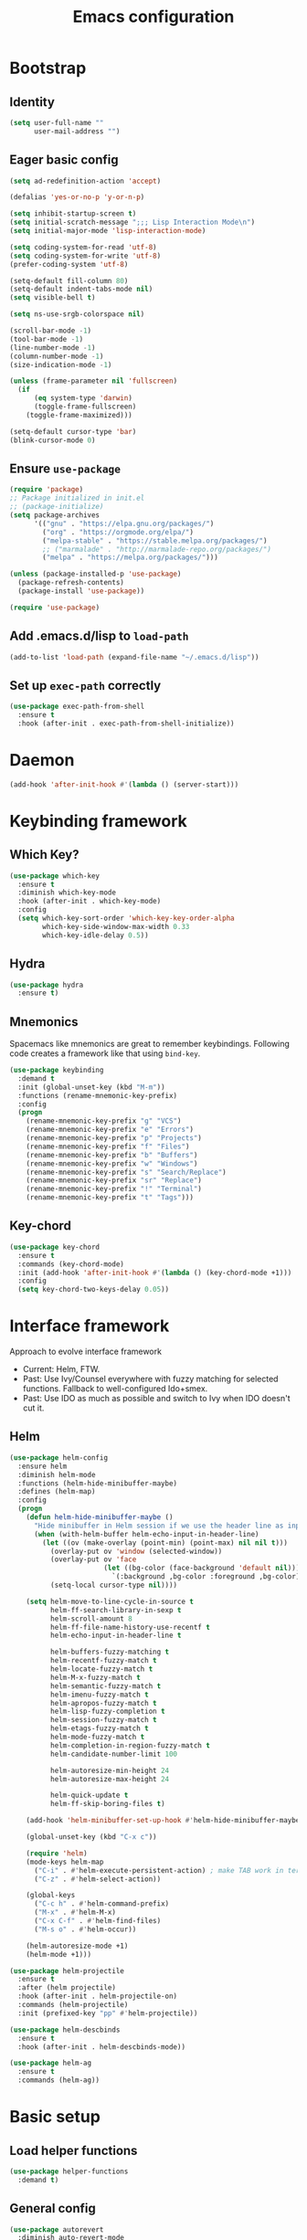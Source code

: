 #+TITLE: Emacs configuration

* Bootstrap
** Identity

#+BEGIN_SRC emacs-lisp :tangle yes
(setq user-full-name ""
      user-mail-address "")
#+END_SRC
** Eager basic config
#+BEGIN_SRC emacs-lisp :tangle yes
  (setq ad-redefinition-action 'accept)

  (defalias 'yes-or-no-p 'y-or-n-p)

  (setq inhibit-startup-screen t)
  (setq initial-scratch-message ";;; Lisp Interaction Mode\n")
  (setq initial-major-mode 'lisp-interaction-mode)

  (setq coding-system-for-read 'utf-8)
  (setq coding-system-for-write 'utf-8)
  (prefer-coding-system 'utf-8)

  (setq-default fill-column 80)
  (setq-default indent-tabs-mode nil)
  (setq visible-bell t)

  (setq ns-use-srgb-colorspace nil)

  (scroll-bar-mode -1)
  (tool-bar-mode -1)
  (line-number-mode -1)
  (column-number-mode -1)
  (size-indication-mode -1)

  (unless (frame-parameter nil 'fullscreen)
    (if
        (eq system-type 'darwin)
        (toggle-frame-fullscreen)
      (toggle-frame-maximized)))

  (setq-default cursor-type 'bar)
  (blink-cursor-mode 0)
#+END_SRC
** Ensure ~use-package~
#+BEGIN_SRC emacs-lisp :tangle yes
  (require 'package)
  ;; Package initialized in init.el
  ;; (package-initialize)
  (setq package-archives
        '(("gnu" . "https://elpa.gnu.org/packages/")
          ("org" . "https://orgmode.org/elpa/")
          ("melpa-stable" . "https://stable.melpa.org/packages/")
          ;; ("marmalade" . "http://marmalade-repo.org/packages/")
          ("melpa" . "https://melpa.org/packages/")))

  (unless (package-installed-p 'use-package)
    (package-refresh-contents)
    (package-install 'use-package))

  (require 'use-package)
#+END_SRC

** Add .emacs.d/lisp to ~load-path~
#+BEGIN_SRC emacs-lisp :tangle yes
(add-to-list 'load-path (expand-file-name "~/.emacs.d/lisp"))
#+END_SRC

** Set up ~exec-path~ correctly
#+BEGIN_SRC emacs-lisp :tangle yes
  (use-package exec-path-from-shell
    :ensure t
    :hook (after-init . exec-path-from-shell-initialize))
#+END_SRC

* Daemon
#+BEGIN_SRC emacs-lisp :tangle yes
  (add-hook 'after-init-hook #'(lambda () (server-start)))
#+END_SRC
* Keybinding framework
** Which Key?
#+BEGIN_SRC emacs-lisp :tangle yes
  (use-package which-key
    :ensure t
    :diminish which-key-mode
    :hook (after-init . which-key-mode)
    :config
    (setq which-key-sort-order 'which-key-key-order-alpha
          which-key-side-window-max-width 0.33
          which-key-idle-delay 0.5))
#+END_SRC
** Hydra
#+BEGIN_SRC emacs-lisp :tangle yes
  (use-package hydra
    :ensure t)
#+END_SRC
** Mnemonics
Spacemacs like mnemonics are great to remember keybindings. Following code
creates a framework like that using ~bind-key~.

#+BEGIN_SRC emacs-lisp :tangle yes
  (use-package keybinding
    :demand t
    :init (global-unset-key (kbd "M-m"))
    :functions (rename-mnemonic-key-prefix)
    :config
    (progn
      (rename-mnemonic-key-prefix "g" "VCS")
      (rename-mnemonic-key-prefix "e" "Errors")
      (rename-mnemonic-key-prefix "p" "Projects")
      (rename-mnemonic-key-prefix "f" "Files")
      (rename-mnemonic-key-prefix "b" "Buffers")
      (rename-mnemonic-key-prefix "w" "Windows")
      (rename-mnemonic-key-prefix "s" "Search/Replace")
      (rename-mnemonic-key-prefix "sr" "Replace")
      (rename-mnemonic-key-prefix "!" "Terminal")
      (rename-mnemonic-key-prefix "t" "Tags")))
#+END_SRC
** Key-chord
#+BEGIN_SRC emacs-lisp :tangle yes
  (use-package key-chord
    :ensure t
    :commands (key-chord-mode)
    :init (add-hook 'after-init-hook #'(lambda () (key-chord-mode +1)))
    :config
    (setq key-chord-two-keys-delay 0.05))
#+END_SRC
* Interface framework
Approach to evolve interface framework
 + Current: Helm, FTW.
 + Past: Use Ivy/Counsel everywhere with fuzzy matching for selected functions. Fallback to
   well-configured Ido+smex.
 + Past: Use IDO as much as possible and switch to Ivy when IDO doesn't cut it.

** COMMENT IDO
#+BEGIN_SRC emacs-lisp :tangle yes
  (use-package smex
    :disabled
    :ensure t
    :defer t)
  (use-package ido
    :disabled
    :ensure t
    :config
    (progn
      (setq ido-enable-flex-matching t)
      (setq ido-use-virtual-buffers t)
      (setq ido-enable-regexp t)

      (add-hook
       'ido-setup-hook
       #'(lambda () (mode-keys ido-completion-map
                      ("<tab>" . 'ido-exit-minibuffer)
                      ("<return>" . 'ido-exit-minibuffer))))

      (ido-mode +1)
      (ido-vertical-mode +1)))
  (use-package ido-completing-read+
    :disabled
    :ensure t
    :after ido
    :config
    (ido-ubiquitous-mode +1))
  (use-package ido-vertical-mode
    :disabled
    :ensure t
    :after ido
    :config
    (ido-vertical-mode +1))
  (use-package flx
    :defer t
    :ensure t)
  (use-package flx-ido
    :disabled
    :ensure t
    :after (ido flx)
    :config (flx-ido-mode +1))
#+END_SRC

** COMMENT Ivy
#+BEGIN_SRC emacs-lisp :tangle yes
  (use-package counsel
    :disabled
    :ensure t)
  (use-package ivy
    :disabled
    :ensure t
    :diminish ivy-mode
    :config
    (progn
      (setq ivy-use-virtual-buffers t)
      (setq enable-recursive-minibuffers t)
      (setq ivy-count-format "[%d / %d] ")
      (ivy-mode +1)
      (setq ivy-re-builders-alist
            '((counsel-M-x . ivy--regex-fuzzy)
              (counsel-find-file . ivy--regex-fuzzy)
              (t . ivy--regex-plus)))
      (global-keys
        ("M-x" . 'counsel-M-x)
        ("C-c M-x" . 'execute-extended-command)
        ("C-x C-f" . 'counsel-find-file))))
#+END_SRC

** Helm
#+BEGIN_SRC emacs-lisp :tangle yes
  (use-package helm-config
    :ensure helm
    :diminish helm-mode
    :functions (helm-hide-minibuffer-maybe)
    :defines (helm-map)
    :config
    (progn
      (defun helm-hide-minibuffer-maybe ()
        "Hide minibuffer in Helm session if we use the header line as input field."
        (when (with-helm-buffer helm-echo-input-in-header-line)
          (let ((ov (make-overlay (point-min) (point-max) nil nil t)))
            (overlay-put ov 'window (selected-window))
            (overlay-put ov 'face
                         (let ((bg-color (face-background 'default nil)))
                           `(:background ,bg-color :foreground ,bg-color)))
            (setq-local cursor-type nil))))

      (setq helm-move-to-line-cycle-in-source t
            helm-ff-search-library-in-sexp t
            helm-scroll-amount 8
            helm-ff-file-name-history-use-recentf t
            helm-echo-input-in-header-line t

            helm-buffers-fuzzy-matching t
            helm-recentf-fuzzy-match t
            helm-locate-fuzzy-match t
            helm-M-x-fuzzy-match t
            helm-semantic-fuzzy-match t
            helm-imenu-fuzzy-match t
            helm-apropos-fuzzy-match t
            helm-lisp-fuzzy-completion t
            helm-session-fuzzy-match t
            helm-etags-fuzzy-match t
            helm-mode-fuzzy-match t
            helm-completion-in-region-fuzzy-match t
            helm-candidate-number-limit 100

            helm-autoresize-min-height 24
            helm-autoresize-max-height 24

            helm-quick-update t
            helm-ff-skip-boring-files t)

      (add-hook 'helm-minibuffer-set-up-hook #'helm-hide-minibuffer-maybe)

      (global-unset-key (kbd "C-x c"))

      (require 'helm)
      (mode-keys helm-map
        ("C-i" . #'helm-execute-persistent-action) ; make TAB work in terminal
        ("C-z" . #'helm-select-action))

      (global-keys
        ("C-c h" . #'helm-command-prefix)
        ("M-x" . #'helm-M-x)
        ("C-x C-f" . #'helm-find-files)
        ("M-s o" . #'helm-occur))

      (helm-autoresize-mode +1)
      (helm-mode +1)))

  (use-package helm-projectile
    :ensure t
    :after (helm projectile)
    :hook (after-init . helm-projectile-on)
    :commands (helm-projectile)
    :init (prefixed-key "pp" #'helm-projectile))

  (use-package helm-descbinds
    :ensure t
    :hook (after-init . helm-descbinds-mode))

  (use-package helm-ag
    :ensure t
    :commands (helm-ag))
#+END_SRC
* Basic setup
** Load helper functions
#+BEGIN_SRC emacs-lisp :tangle yes
  (use-package helper-functions
    :demand t)
#+END_SRC
** General config
#+BEGIN_SRC emacs-lisp :tangle yes
  (use-package autorevert
    :diminish auto-revert-mode
    :hook (after-init . global-auto-revert-mode))

  (use-package abbrev
    :diminish abbrev-mode)
#+END_SRC
** Backups
#+BEGIN_SRC emacs-lisp :tangle yes
  (setq delete-old-versions -1)
  (setq version-control t)
  (setq vc-make-backup-files t)
  (setq backup-directory-alist `(("." . "~/.emacs.d/backups")))
  (setq vc-follow-symlinks t)
  (setq auto-save-file-name-transforms '((".*" "~/.emacs.d/auto-save-list/" t)))
#+END_SRC
** Whitespace cleanup
#+BEGIN_SRC emacs-lisp :tangle yes
  (setq require-final-newline t)
  (add-hook 'before-save-hook 'delete-trailing-whitespace)
#+END_SRC

** Don't use ~custom~
#+BEGIN_SRC emacs-lisp :tangle yes
(setq-default custom-file "/dev/null")
#+END_SRC
* Keybinding config
** General Hydras
*** Window management and zoom
 #+BEGIN_SRC emacs-lisp :tangle yes
   (use-package hydra
     :ensure t
     :config
     (defhydra windows-hydra ()
       "
   ^Windows^				^Window^		^Zoom^
   --------------------------------------------------------------------------
   _<left>_ _h_: windmove-left		_w_: enlarge	_-_: zoom out
   _<down>_ _j_: windmove-down		_s_: shrink	_+_ _=_: zoom in
   _<up>_ _k_: windmove-up		_a_: widen	_0_: reset
   _<right>_ _l_: windmove-right	_d_: tighten	_q_: quit"
       ("<left>" windmove-left)
       ("<right>" windmove-right)
       ("<up>" windmove-up)
       ("<down>" windmove-down)
       ("h" windmove-left)
       ("j" windmove-down)
       ("k" windmove-up)
       ("l" windmove-right)
       ("+" text-scale-increase)
       ("=" text-scale-increase)
       ("-" text-scale-decrease)
       ("w" enlarge-window)
       ("a" enlarge-window-horizontally)
       ("s" shrink-window)
       ("d" shrink-window-horizontally)
       ("0" (text-scale-increase 0))
       ("q" nil)))
 #+END_SRC
** General Keybindings
#+BEGIN_SRC emacs-lisp :tangle yes
  (use-package keybinding
    :config
    (progn
      (prefixed-keys
        ("bb" . #'helm-mini)
        ("bd" . 'kill-this-buffer)
        ("C-i" . #'crux-switch-to-previous-buffer)
        ("bn" . 'next-buffer)
        ("bp" . 'previous-buffer)
        ("ff" . #'helm-find-files)
        ("wd" . 'delete-window)
        ("wD" . 'delete-other-window)
        ("wh" . 'split-window-horizontally)
        ("wv" . 'split-window-vertically)
        ("ww" . #'windows-hydra/body))

      (prefixed-keys
        ("ry" . #'helm-show-kill-ring))

      (global-keys
        ("C-S-j" . #'join-next-line)
        ("C-S-k" . #'join-line)
        ("C-S-y" . #'crux-duplicate-current-line-or-region))
      (global-key "C-x C-b" 'ibuffer)
      (global-key "M-/" 'hippie-expand)

      (global-keys
        ("C-s" . 'isearch-forward-regexp)
        ("C-r" . 'isearch-backward-regexp)
        ("C-M-s" . 'isearch-forward)
        ("C-M-r" . 'isearch-backward))

      (global-key "C-a" #'crux-move-beginning-of-line)
      (global-keys
        ("C-o" . #'crux-smart-open-line)
        ("C-S-o" . #'crux-smart-open-line-above)
        ("C-S-d" . #'crux-kill-whole-line))

      (global-key "C-c =" #'crux-indent-defun)

      (prefixed-key "!!" #'crux-visit-term-buffer)))
#+END_SRC

* General packages
** Libraries
#+BEGIN_SRC emacs-lisp :tangle yes
  (use-package f :ensure t :defer t)
  (use-package s :ensure t :defer t)
  (use-package dash :ensure t :defer t)
  (use-package crux :ensure t)
#+END_SRC
** Annoying arrows
#+BEGIN_SRC emacs-lisp :tangle yes
  (use-package annoying-arrows-mode
    :ensure t
    :defer 5
    :diminish annoying-arrows-mode
    :commands global-annoying-arrows-mode
    :config
    (global-annoying-arrows-mode +1))
#+END_SRC

** Beacon
#+BEGIN_SRC emacs-lisp :tangle yes
  (use-package beacon
    :ensure t
    :commands beacon-blink
    :init
    (global-key "C-\\" #'beacon-blink))
#+END_SRC

** Rainbow parens
Multi-colored parantheses are helpful, especially in lisp-like modes.
#+BEGIN_SRC emacs-lisp :tangle yes
  (show-paren-mode +1)

  (use-package rainbow-delimiters
    :ensure t
    :hook (prog-mode . rainbow-delimiters-mode))
#+END_SRC
** Fill Column Indicator
Fill column indicator for showing right ruler.

#+BEGIN_SRC emacs-lisp :tangle yes
  (use-package fill-column-indicator
    :ensure t
    :commands (fci-mode turn-on-fci-mode turn-off-fci-mode)
    :init (enable-minor-mode-globally fci-mode)
    :config
    (progn
      ;;Fill column indicator interferes with company mode to create UI breakages.
      ;;This snippet disables FCI when company mode is on.
      (advice-add
       'company-call-frontends
       :before
       #'(lambda (command)
           (cond
            ((string= "show" command) (turn-off-fci-mode))
            ((string= "hide" command) (turn-on-fci-mode)))))))
#+END_SRC

** Indent guides
 #+BEGIN_SRC emacs-lisp :tangle yes
   (use-package highlight-indent-guides
     :ensure t
     :hook (prog-mode . highlight-indent-guides-mode)
     :init
     (progn
       (setq highlight-indent-guides-auto-odd-face-perc 2)
       (setq highlight-indent-guides-auto-even-face-perc 4)))
 #+END_SRC

** Expand-region
#+BEGIN_SRC emacs-lisp :tangle yes
  (use-package expand-region
    :ensure t
    :commands er/expand-region
    :init
    (global-key "C-=" #'er/expand-region))
#+END_SRC

** Hungry delete
#+BEGIN_SRC emacs-lisp :tangle yes
  (use-package hungry-delete
    :ensure t
    :diminish hungry-delete-mode
    :hook (after-init . global-hungry-delete-mode))
#+END_SRC

** Ediff
#+BEGIN_SRC emacs-lisp :tangle yes
  (use-package ediff
    :config
    (setq ediff-window-setup-function 'ediff-setup-windows-plain))
#+END_SRC
* Auto-completion
#+BEGIN_SRC emacs-lisp :tangle yes
  (use-package company
    :ensure t
    :hook (after-init . global-company-mode)
    :defines (company-dabbrev-downcase)
    :config
    (progn
      (setq company-show-numbers t)
      (setq company-dabbrev-downcase nil)))

  (use-package company-quickhelp
    :ensure t
    :hook (after-init . company-quickhelp-mode))
#+END_SRC

* Documentation
#+BEGIN_SRC emacs-lisp :tangle yes
  (use-package eldoc
    :ensure t
    :diminish eldoc-mode
    :hook (after-init . global-eldoc-mode))
#+END_SRC
* Syntax Checking
#+BEGIN_SRC emacs-lisp :tangle yes
  (use-package flycheck
    :ensure t
    :diminish flycheck-mode
    :hook (after-init . global-flycheck-mode)
    :init
    (setq flycheck-keymap-prefix (kbd (concat +keybinding/mnemonic-prefix+ " e"))))
#+END_SRC

Show errors in tooltip
#+BEGIN_SRC emacs-lisp :tangle yes
  (use-package flycheck-pos-tip
    :ensure t
    :hook (after-init . flycheck-pos-tip-mode))
#+END_SRC
* Spell Checking
#+BEGIN_SRC emacs-lisp :tangle yes
  (use-package flyspell
    :ensure t
    :after (exec-path-from-shell)
    :diminish (flyspell-mode . " ")
    :hook (text-mode . flyspell-mode)
    :hook (prog-mode . flyspell-prog-mode)
    :config
    (progn
      (setq ispell-program-name (locate-file "aspell" exec-path))
      (setq ispell-list-command "--list")))
#+END_SRC
* Navigation
** Smartparens/Indentation/autopair
*** Electric-pair mode
Electric-pair mode closes parenthesis automatically. However, if I'm using
Smartparens/Paredit, no need to use electric pair mode.

Turns out smartparens is too much in text mode. So use electric pair mode in text.
#+BEGIN_SRC emacs-lisp :tangle yes
  (use-package elec-pair
    :commands electric-pair-mode
    :hook (text-mode . electric-pair-local-mode))
#+END_SRC

*** Smartparens
Smartparens is generally awesome. It combines the ideas of electric-pair,
paredit, wrap-region, AST navigation etc.
#+BEGIN_SRC emacs-lisp :tangle yes
  (defmacro def-pair (pair)
    "Creates function sp/wrap-with-<PAIR>."
    `(progn (defun ,(read (concat "sp/wrap-with-"
                                  (prin1-to-string (car pair))
                                  "s")) (&optional arg)
              (interactive "p")
              (sp-wrap-with-pair ,(cdr pair)))))

  (def-pair (paren . "("))
  (def-pair (bracket . "["))
  (def-pair (brace . "{"))
  (def-pair (single-quote . "'"))
  (def-pair (double-quote . "\""))
  (def-pair (back-quote . "`"))

  (use-package smartparens-config
    :ensure smartparens
    :demand t
    :commands (smartparens-strict-mode)
    :diminish (smartparens-mode . " ")
    :hook (prog-mode . smartparens-mode)
    :hook (minibuffer-setup . smartparens-mode)
    :config
    (progn
      (setq sp-ignore-modes-list (delete 'minibuffer-inactive-mode sp-ignore-modes-list))
      (sp-local-pair 'minibuffer-inactive-mode "'" nil :actions nil)

      (mode-keys smartparens-mode-map
        ;; Strict mode toggle
        ("C-c C-s" . #'smartparens-strict-mode)
        ;; Navigation
        ("C-M-a" . 'sp-beginning-of-sexp)
        ("C-M-e" . 'sp-end-of-sexp)
        ("C-M-f" . 'sp-forward-sexp)
        ("C-M-b" . 'sp-backward-sexp)

        ;; Traversal
        ("C-<down>" . 'sp-down-sexp)
        ("C-<up>" . 'sp-up-sexp)
        ("M-<down>" . 'sp-backward-down-sexp)
        ("M-<up>" . 'sp-backward-up-sexp)
        ("C-M-n" . 'sp-next-sexp)
        ("C-M-p" . 'sp-previous-sexp)
        ("C-S-f" . 'sp-forward-symbol)
        ("C-S-b" . 'sp-backward-symbol)

        ;; AST re-arrange.
        ("C-)" . 'sp-forward-slurp-sexp)
        ;; ("C-)" . 'sp-slurp-hybrid-sexp)
        ("C-}" . 'sp-forward-barf-sexp)
        ("C-(" . 'sp-backward-slurp-sexp)
        ("C-{" . 'sp-backward-barf-sexp)

        ;; Killing
        ("C-M-k" . 'sp-kill-sexp)
        ("C-k" . 'sp-kill-hybrid-sexp)
        ("M-k" . 'sp-backward-kill-sexp)
        ("C-M-<up>" . 'sp-raise-sexp)

        ;; Unknown
        ;; ("C-M-t" . sp-transpose-sexp)
        ;; ("C-M-w" . sp-copy-sexp)
        ;; ("C-M-d" . delete-sexp)
        ;; ("M-<backspace>" . backward-kill-word)
        ;; ("C-<backspace>" . sp-backward-kill-word)
        ;; ([remap sp-backward-kill-word] . backward-kill-word)
        ;; ("M-[" . sp-backward-unwrap-sexp)
        ;; ("M-]" . sp-unwrap-sexp)
        ;; ("C-x C-t" . sp-transpose-hybrid-sexp)

        ;; Wrap
        ("C-c C-w (" . #'sp/wrap-with-parens)
        ("C-c C-w [" . #'sp/wrap-with-brackets)
        ("C-c C-w {" . #'sp/wrap-with-braces)
        ("C-c C-w '" . #'sp/wrap-with-single-quotes)
        ("C-c C-w \"" . #'sp/wrap-with-double-quotes)
        ("C-c C-w `" . #'sp/wrap-with-back-quotes)
        )))
#+END_SRC

*** Auto-indentation
#+BEGIN_SRC emacs-lisp :tangle yes
  (use-package electric
    :hook (after-init . electric-indent-mode))
#+END_SRC
*** paredit
Redshank needs paredit
#+BEGIN_SRC emacs-lisp :tangle yes
  (use-package paredit
    :ensure t
    :disabled t)
#+END_SRC
** Avy
Avy is used to jump around the file.
#+BEGIN_SRC emacs-lisp :tangle yes
  (use-package avy
    :ensure t
    :commands avy-goto-word-1
    :init
      (key-chord-define-global "jj" #'avy-goto-word-1))
#+END_SRC
* Compilation
#+BEGIN_SRC emacs-lisp :tangle yes
  (use-package compile
    :commands (compile recompile)
    :init
    (prefixed-keys
      ("cc" . #'compile)
      ("cr" . #'recompile)))
#+END_SRC
* Window management
** Window numbering
#+BEGIN_SRC emacs-lisp :tangle yes
  (use-package window-numbering
    :ensure t
    :hook (after-init . window-numbering-mode))
#+END_SRC
* Persistent history
** Minibuffer, M-x and ring history
#+BEGIN_SRC emacs-lisp :tangle yes
  (use-package savehist
    :hook (after-init . savehist-mode)
    :config
    (progn
      (setq savehist-additional-variables '(kill-ring search-ring regexp-search-ring))
      (setq savehist-file "~/.emacs.d/tmp/history")))
#+END_SRC
** Recent files
#+BEGIN_SRC emacs-lisp :tangle yes
  (use-package recentf
    :hook (after-init . recentf-mode)
    :config
    (progn
      (setq recentf-max-menu-items 25)

      ;; Save recent files every few minutes.
      (run-at-time nil (* 5 60) 'recentf-save-list)

      ;; Silent the saved recent files message
      (silence-function 'recentf-save-list)))
#+END_SRC
* VCS
** Magit
#+BEGIN_SRC emacs-lisp :tangle yes
  (use-package magit
    :ensure t
    :commands magit-status
    :init
    (progn
      (prefixed-key "gs" #'magit-status)))
#+END_SRC

** VC-mode
Use ~C-x v~ prefixed commands for now.
** Highlight diff
#+BEGIN_SRC emacs-lisp :tangle yes
  (use-package diff-hl
    :ensure t
    :commands (diff-hl-mode diff-hl-flydiff-mode)
    :init
    (progn
      (enable-minor-mode-globally diff-hl-mode)
      (enable-minor-mode-globally diff-hl-flydiff-mode))
    :config
    (add-hook 'magit-post-refresh-hook 'diff-hl-magit-post-refresh))
#+END_SRC
** SMerge keybindings
#+BEGIN_SRC emacs-lisp :tangle yes
  (>= emacs-major-version 26
      nil
      (defalias 'smerge-keep-upper 'smerge-keep-mine)
      (defalias 'smerge-keep-lower 'smerge-keep-other)
      (defalias 'smerge-diff-base-upper 'smerge-diff-base-mine)
      (defalias 'smerge-diff-upper-lower 'smerge-diff-mine-other)
      (defalias 'smerge-diff-base-lower 'smerge-diff-base-other))

  (use-package smerge-mode
    :after (hydra keybinding)
    :commands smerge-mode
    :config
    (progn
      (defhydra hydra-smerge
        (:color green)
        "
  ^Move^	^Keep^	^Aux^	^Diff^
  ------------------------------------------------------
  _n_ext	_b_ase	_R_efine	_<_: base-upper	_q_uit
  _p_rev	_u_pper	_E_diff	_=_: upper-lower	_RET_: current
  ^ ^	_l_ower	_C_ombine	_>_: base-lower
  ^ ^	_a_ll	_r_esolve"
        ("RET" smerge-keep-current)
        ("C" smerge-combine-with-next)
        ("E" smerge-ediff)
        ("R" smerge-refine)
        ("a" smerge-keep-all)
        ("b" smerge-keep-base)
        ("u" smerge-keep-upper)
        ("n" smerge-next)
        ("l" smerge-keep-lower)
        ("p" smerge-prev)
        ("r" smerge-resolve)
        ("<" smerge-diff-base-upper)
        ("=" smerge-diff-upper-lower)
        (">" smerge-diff-base-lower)
        ("q" nil :color red))

      (prefixed-mode-key smerge-mode-map "m" #'hydra-smerge/body)))
#+END_SRC
* Projectile
#+BEGIN_SRC emacs-lisp :tangle yes
  (use-package projectile
    :ensure t
    :diminish projectile-mode
    :hook (after-init . projectile-mode)
    :init
    (progn
      (setq projectile-enable-caching t)
      (setq projectile-keymap-prefix (kbd (concat +keybinding/mnemonic-prefix+ " p"))))
    :config
    (progn
      (setq projectile-completion-system 'helm)
      (setq projectile-mode-line '(:eval (format " P[%s]" (projectile-project-name))))))
#+END_SRC
* Snippets
#+BEGIN_SRC emacs-lisp :tangle yes
  (use-package yasnippet
    :ensure t
    :diminish yas-minor-mode
    :commands (yas-expand)
    :hook (after-init . yas-global-mode)
    :init (prefixed-key "is" #'yas-expand))
#+END_SRC
* TODO Major mode setup [11/13]
** LSP
#+BEGIN_SRC emacs-lisp :tangle yes
  (use-package lsp-mode
    :load-path "lsp/lsp-mode"
    :config
    (require 'lsp-flycheck))

  (use-package company-lsp
    :load-path "lsp/company-lsp"
    :after (lsp-mode company)
    :commands company-lsp
    :init
    (progn
      (push 'company-lsp company-backends)
      (add-hook
       'lsp-mode-hook
       #'(lambda ()
           (setq-local company-backends (remove 'company-capf company-backends))))))
#+END_SRC

** DONE C/C++
*** Irony Mode
Irony mode is clang based autocompletion and syntax checker. It is like YouCompleteMe, but only for C-family and better.
I've had many problems with the YCM setup at work.

#+BEGIN_SRC emacs-lisp :tangle yes
  (use-package irony
    :disabled
    :ensure t
    :commands irony-mode
    :init
    (progn
      (add-hook 'c++-mode-hook 'irony-mode)
      (add-hook 'c-mode-hook 'irony-mode)
      (add-hook 'objc-mode-hook 'irony-mode))
    :config
    (add-hook 'irony-mode-hook 'irony-cdb-autosetup-compile-options))
#+END_SRC

*** Completion
#+BEGIN_SRC emacs-lisp :tangle yes
  (use-package company-irony
    :disabled
    :ensure t
    :commands company-irony
    :after (company irony)
    :init
    (add-to-list 'company-backends 'company-irony)
    (add-hook
     'c++-mode-hook
     #'(lambda ()
         (setq-local company-backends (delete 'company-clang company-backends)))))

  (use-package company-irony-c-headers
    :disabled
    :ensure t
    :commands company-irony-c-headers
    :after (company irony)
    :init
    (add-to-list 'company-backends 'company-irony-c-headers))

  ;; Company-clang doesn't work well with the work setup.

#+END_SRC

*** Syntax checker
#+BEGIN_SRC emacs-lisp :tangle yes
  (use-package flycheck-irony
    :disabled
    :ensure t
    :commands flycheck-irony-setup
    :after (flycheck irony)
    :init
    (add-hook 'c-mode-common-hook #'flycheck-irony-setup))
#+END_SRC

*** Eldoc
#+BEGIN_SRC emacs-lisp :tangle yes
  (use-package irony-eldoc
    :disabled
    :ensure t
    :commands irony-eldoc
    :after irony
    :init
    (add-hook 'irony-mode-hook #'irony-eldoc))
#+END_SRC

*** Coding style
#+BEGIN_SRC emacs-lisp :tangle yes
  (use-package google-c-style
    :ensure t
    :commands google-set-c-style
    :init
    (add-hook 'c-mode-common-hook 'google-set-c-style))
#+END_SRC

*** Navigation using RTags
RTags is a great navigation framework for C++. Unfortunately, it doesn't handle gargantuan codebases from cloud filesystems like work.
Still, good to have in config.
#+BEGIN_SRC emacs-lisp :tangle yes
  (use-package rtags
    :disabled
    :config
    (progn
      ;; Can't do it since this is not compatible with work. Also, irony-mode is pretty good.
      (setq rtags-completions-enabled nil)

      (setq rtags-autostart-diagnostics t)
      (rtags-enable-standard-keybindings)))

  ;; Maybe someday.

  (use-package company-rtags
    :disabled
    :after (company rtags)
    :config
    (add-to-list 'company-backends 'company-rtags))
#+END_SRC

*** TODO Explore cmake-ide

*** TODO Set up debugger
** Lisp
*** Lisp common settings
**** Define ~lisp-family-mode-hook~
#+BEGIN_SRC emacs-lisp :tangle yes
  (defvar lisp-family-mode-hook nil
    "Hook for lisp family major modes.")

  (add-hook 'emacs-lisp-mode-hook #'(lambda () (run-hooks 'lisp-family-mode-hook)))
  (add-hook 'lisp-mode-hook #'(lambda () (run-hooks 'lisp-family-mode-hook)))
#+END_SRC
**** Strict Smartparens
#+BEGIN_SRC emacs-lisp :tangle yes
  (add-hook 'lisp-family-mode-hook #'smartparens-strict-mode)
#+END_SRC
**** Redshank
#+BEGIN_SRC emacs-lisp :tangle yes
  (use-package redshank
    :ensure t
    :after paredit
    :diminish redshank-mode
    :hook (lisp-family-mode . redshank-mode))
#+END_SRC
**** Macrostep
Macrostep is for incremental macro expansion.
#+BEGIN_SRC emacs-lisp :tangle yes
  (use-package macrostep
    :ensure t
    :commands macrostep-mode
    :init
    (mode-key emacs-lisp-mode-map "C-c m" #'macrostep-mode)
    (mode-key lisp-mode-map "C-c m" #'macrostep-mode))
#+END_SRC
*** DONE Emacs Lisp
**** Basic setup
#+BEGIN_SRC emacs-lisp :tangle yes
  ;; Helper functions.
  (defun elisp-visit-ielm ()
    "Switch to default `ielm' buffer.
  Start `ielm' if it's not already running."
    (interactive)
    (crux-start-or-switch-to 'ielm "*ielm*"))

  (defun elisp-recompile-elc-on-save ()
    "Recompile your elc when saving an elisp file."
    (add-hook
     'after-save-hook
     (lambda ()
       (when (and (file-exists-p (byte-compile-dest-file buffer-file-name)))
         (emacs-lisp-byte-compile)))
     nil
     t))

  (defun emacs-lisp-mode-setup ()
    "Setup for emacs-lisp mode."
    (elisp-recompile-elc-on-save)
    (setq mode-name "ELisp"))

  (add-hook 'emacs-lisp-mode-hook #'emacs-lisp-mode-setup)

  (use-package elisp-slime-nav
    :ensure t
    :commands turn-on-elisp-slime-nav-mode
    :diminish elisp-slime-nav-mode
    :config
    (dolist (hook '(emacs-lisp-mode-hook ielm-mode-hook))
      (add-hook hook 'turn-on-elisp-slime-nav-mode)))

  (mode-keys emacs-lisp-mode-map
    ("C-c C-z" . #'elisp-visit-ielm)
    ("C-c C-c" . #'eval-defun)
    ("C-c C-b" . #'eval-buffer)
    ("C-c C-r" . #'eval-region))
#+END_SRC
**** Litable
Use litable to evaluate code in the margin. Helpful for quick iteration
#+BEGIN_SRC emacs-lisp :tangle yes
  (use-package litable
    :ensure t
    :commands (litable-mode litable-accept-as-pure)
    :init
    (progn
      (mode-key emacs-lisp-mode-map "C-c l" #'litable-mode)
      (mode-key lisp-interaction-mode-map "C-c l" #'litable-mode))
    :config
    (progn
      (setq litable-list-file "~/.emacs.d/tmp/litable-lists.el")
      (mode-key litable-mode-map "C-c p" #'litable-accept-as-pure)))
#+END_SRC
**** Pretty print eval-expression
~eval-expr~ is a replacement for ~eval-expression~ with prettified output.
#+BEGIN_SRC emacs-lisp :tangle yes
    (use-package eval-expr
      :ensure t
      ;; Use `pp-eval-expression'. Retain the config for minibuffer setup example.
      :disabled
      :config
      (progn
        (global-key "M-:" #'eval-expr)
        (setq eval-expr-print-function 'pp
              eval-expr-print-level 20
              eval-expr-print-length 100)

        (defun eval-expr-minibuffer-setup ()
          (set-syntax-table emacs-lisp-mode-syntax-table)
          (set (make-local-variable 'eldoc-documentation-function) #'elisp-eldoc-documentation-function)
          (eldoc-mode +1))))
#+END_SRC

Use ~pp-eval-expression~ instead of ~eval-expr~.
#+BEGIN_SRC emacs-lisp :tangle yes
  (global-key "M-:" 'pp-eval-expression)
#+END_SRC
**** Lisp interaction mode hook
#+BEGIN_SRC emacs-lisp :tangle yes
  (add-hook
   'lisp-interaction-mode-hook
   #'(lambda () (run-hooks 'emacs-lisp-mode-hook)))
#+END_SRC
*** DONE common-lisp
#+BEGIN_SRC emacs-lisp :tangle yes
  (use-package slime
    :ensure t
    :hook (common-lisp-mode . slime-mode)
    :functions (slime-toggle-fancy-trace slime-inspect-definition)
    :config
    (progn
      (require 'slime-fancy-trace)
      (require 'slime-fancy-inspector)
      (setq inferior-lisp-program "sbcl")
      (setq slime-contribs '(slime-fancy
                             slime-indentation
                             slime-sbcl-exts
                             slime-scratch
                             slime-company))

      ;; enable fuzzy matching in code buffer and SLIME REPL
      (setq slime-complete-symbol*-fancy t)

      (add-hook 'slime-repl-mode-hook #'turn-off-smartparens-mode)

      (slime-setup '(slime-repl))

      (mode-keys lisp-mode-map
        ("C-c '" . #'slime)

        ("C-c cc" . #'slime-compile-file)
        ("C-c cC" . #'slime-compile-and-load-file)
        ("C-c cl" . #'slime-load-file)
        ("C-c cf" . #'slime-compile-defun)
        ("C-c cr" . #'slime-compile-region)
        ("C-c cn" . #'slime-remove-notes)

        ("C-c eb" . #'slime-eval-buffer)
        ("C-c ef" . #'slime-eval-defun)
        ("C-c eF" . #'slime-undefine-function)
        ("C-c ee" . #'slime-eval-last-expression)
        ("C-c er" . #'slime-eval-region)

        ("C-c gb" . #'slime-pop-find-definition-stack)
        ("C-c gn" . #'slime-next-note)
        ("C-c gN" . #'slime-previous-note)

        ("C-c ha" . #'slime-apropos)
        ("C-c hA" . #'slime-apropos-all)
        ("C-c hd" . #'slime-disassemble-symbol)
        ("C-c hh" . #'slime-describe-symbol)
        ("C-c hH" . #'slime-hyperspec-lookup)
        ("C-c hi" . #'slime-inspect-definition)
        ("C-c hp" . #'slime-apropos-package)
        ("C-c ht" . #'slime-toggle-trace-fdefinition)
        ("C-c hT" . #'slime-untrace-all)
        ("C-c h<" . #'slime-who-calls)
        ("C-c h>" . #'slime-calls-who)
        ("C-c hr" . #'slime-who-references)
        ("C-c hm" . #'slime-who-macroexpands)
        ("C-c hs" . #'slime-who-specializes)

        ("C-c Ma" . #'slime-macroexpand-all)
        ("C-c Mo" . #'slime-macroexpand-1)

        ("C-c se" . #'slime-eval-last-expression-in-repl)
        ("C-c si" . #'slime)
        ("C-c sq" . #'slime-quit-lisp)

        ("C-c tf" . #'slime-toggle-fancy-trace))))

  (use-package slime-company
    :ensure t
    :after (company)
    :commands (company-slime)
    :init
    (add-to-list 'company-backends 'company-slime)
    :config
    (setq slime-company-completion 'fuzzy))
#+END_SRC
*** TODO Clojure
** DONE Go
*** Mode Setup
#+BEGIN_SRC emacs-lisp :tangle yes
  (use-package go-mode
    :ensure t
    :mode "\\.go\\'"
    :config
    (progn
      (defun go-mode-setup ()
        (add-hook 'before-save-hook #'gofmt-before-save)
        (setq-local tab-width 4)
        (setq gofmt-command "goimports")
        (go-guru-hl-identifier-mode +1))
      (add-hook 'go-mode-hook #'go-mode-setup)))
#+END_SRC
*** Completion
#+BEGIN_SRC emacs-lisp :tangle yes
  (use-package company-go
    :ensure t
    :after (company go-mode)
    :commands company-go
    :init
    (add-to-list 'company-backends 'company-go)
    :config
    (setq company-go-show-annotation t))
#+END_SRC
*** Syntax Checker
#+BEGIN_SRC emacs-lisp :tangle yes
  (use-package flycheck-gometalinter
    :ensure t
    :after (flycheck go-mode)
    :hook (go-mode . flycheck-gometalinter-setup))
#+END_SRC
*** Documentation
#+BEGIN_SRC emacs-lisp :tangle yes
  (use-package go-eldoc
    :ensure t
    :hook (go-mode . go-eldoc-setup))
#+END_SRC
*** ~go-rename~
#+BEGIN_SRC emacs-lisp :tangle yes
  (use-package go-rename
    :if (executable-find "gorename")
    :commands go-rename
    :config
    (mode-key go-mode-map "C-c r" #'go-rename))
#+END_SRC
*** TODO Compilation and Debugger
** DONE Haskell
*** Major mode
#+BEGIN_SRC emacs-lisp :tangle yes
  (use-package haskell-mode
    :ensure t
    :mode "\\.hs\\'"
    :functions (haskell-debug haskell-add-import)
    :config
    (progn
      (require 'haskell)
      (add-hook 'haskell-mode-hook #'turn-on-haskell-indent)
      (mode-keys haskell-mode-map
        ("C-c d" . #'haskell-debug)
        ("C-c i" . #'haskell-interactive-switch)
        ("C-c t" . #'haskell-process-do-type)
        ("C-c h" . #'haskell-process-do-info)
        ("C-c fi" . #'haskell-add-import)
        ("C-c ff" . #'haskell-mode-stylish-buffer))))
#+END_SRC
*** Helper packages
#+BEGIN_SRC emacs-lisp :tangle yes
  (use-package hindent
    :ensure t
    :if (executable-find "hindent")
    :hook (haskell-mode . hindent-mode)
    :config
    ;; reformat the buffer using hindent on save
    (setq hindent-reformat-buffer-on-save t))
#+END_SRC
*** Intero
Intero works well with stack projects. But without stack, we still need other options.
#+BEGIN_SRC emacs-lisp :tangle yes
  (use-package intero
    :ensure t
    :hook (haskell-mode . intero-mode))
#+END_SRC
*** Add libraries for XMonad.
#+BEGIN_SRC emacs-lisp :tangle yes
(add-to-list 'flycheck-ghc-search-path (expand-file-name "~/.xmonad/lib"))
#+END_SRC
** TODO HTML emmet
** DONE JS
#+BEGIN_SRC emacs-lisp :tangle yes
  ;; Copied from emacs web config.
  (use-package js2-mode
    :ensure t
    :mode
    ("\\.js$" . js2-mode)
    ("\\.json$" . js2-jsx-mode)
    :config
    (progn
      (custom-set-variables '(js2-strict-inconsistent-return-warning nil))
      (custom-set-variables '(js2-strict-missing-semi-warning nil))

      (setq js-indent-level 2)
      (setq js2-indent-level 2)
      (setq js2-basic-offset 2)))

  ;; tern :- IDE like features for javascript and completion
  ;; http://ternjs.net/doc/manual.html#emacs
  (use-package tern
    :ensure t
    :hook (js2-mode . tern-mode))

  ;; company backend for tern
  ;; http://ternjs.net/doc/manual.html#emacs
  (use-package company-tern
    :ensure t
    :after (tern js2-mode company)
    :commands company-tern
    :init
    (add-to-list 'company-backends 'company-tern))

  ;; Run a JavaScript interpreter in an inferior process window
  ;; https://github.com/redguardtoo/js-comint
  (use-package js-comint
    :ensure t
    :config
    (setq inferior-js-program-command "node"))

  ;; js2-refactor :- refactoring options for emacs
  ;; https://github.com/magnars/js2-refactor.el
  (use-package js2-refactor
    :ensure t
    :hook (js2-mode . js2-refactor-mode)
    :config
    (js2r-add-keybindings-with-prefix "C-c j r"))
#+END_SRC
** DONE Java
#+BEGIN_SRC emacs-lisp :tangle yes
  (use-package meghanada
    :ensure t
    :commands meghanada-mode
    :init
    (progn
      (add-hook 'java-mode-hook #'(lambda () (meghanada-mode +1)))))
#+END_SRC

#+BEGIN_SRC emacs-lisp :tangle yes
  (add-hook 'java-mode-hook #'(lambda () (setq fill-column 100)))
#+END_SRC
** TODO latex
** DONE Markdown
#+BEGIN_SRC emacs-lisp :tangle yes
  (use-package markdown-mode
    :ensure t
    :commands (markdown-mode gfm-mode)
    :mode (("README\\.md\\'" . gfm-mode)
           ("\\.md\\'" . markdown-mode)
           ("\\.markdown\\'" . markdown-mode)))
#+END_SRC
** DONE Protocol buffers
#+BEGIN_SRC emacs-lisp :tangle yes
  (use-package protobuf-mode
    :ensure t
    :mode "\\.proto\\'"
    :init
    (add-hook
     'protobuf-mode-hook
     #'(lambda ()
         (setq
          imenu-generic-expression
          '((nil "^[[:space:]]*\\(message\\|service\\|enum\\)[[:space:]]+\\([[:alnum:]]+\\)" 2))))))
#+END_SRC
** DONE Python
*** Python mode setup
#+BEGIN_SRC emacs-lisp :tangle yes
  (use-package python
    :ensure t
    :mode ("\\.py\\'" . python-mode)
    :init
    (setq python-shell-interpreter "ipython"
          python-shell-interpreter-args "--simple-prompt -i"))
#+END_SRC

*** Anaconda setup
#+BEGIN_SRC emacs-lisp :tangle yes
  (use-package anaconda-mode
    :ensure t
    :commands anaconda-mode
    :diminish anaconda-mode
    :diminish anaconda-eldoc-mode
    :init
    (add-hook 'python-mode-hook #'(lambda () (anaconda-mode +1))))

  (use-package company-anaconda
    :ensure t
    :after (anaconda-mode company)
    :commands company-anaconda
    :init
    (add-to-list 'company-backends 'company-anaconda))
#+END_SRC

*** Virtualenv
#+BEGIN_SRC emacs-lisp :tangle yes
  (use-package virtualenvwrapper
    :disabled
    :config
    (progn
      (setq eshell-prompt-function
         (lambda () (concat venv-current-name " $ ")))
      (venv-initialize-interactive-shells)
      (venv-initialize-eshell)))

  (use-package pyenv-mode
    :ensure t
    :commands pyenv-mode
    :after virtualenvwrapper
    :init
    (add-hook 'python-mode-hook #'(lambda () (pyenv-mode +1))))
#+END_SRC

*** Formatter
#+BEGIN_SRC emacs-lisp :tangle yes
  (use-package py-yapf
    :commands py-yapf
    :ensure t)
#+END_SRC

*** Testing
#+BEGIN_SRC emacs-lisp :tangle yes
  (use-package pytest
    :commands pytest
    :ensure t)
#+END_SRC
*** TODO Setup ein
** DONE Shell
*** Setup for Bash and Zsh files
#+BEGIN_SRC emacs-lisp :tangle yes
  (defconst +zsh-filename-patterns+
    '("\\.zsh\\'"
      "zlogin\\'"
      "zlogout\\'"
      "zpreztorc\\'"
      "zprofile\\'"
      "zshenv\\'"
      "zshrc\\'")
    "Filename patterns for Zsh script files.")

  (use-package sh-script
    :commands (sh-set-shell)
    :init
    (progn
      (dolist (pattern +zsh-filename-patterns+)
        (add-to-list 'auto-mode-alist (cons pattern 'sh-mode)))
      (add-hook
       'sh-mode-hook
       #'(lambda ()
         (when
             (and
              buffer-file-name
              (cl-mapcar #'(lambda (pat) (string-match-p pat buffer-file-name)) +zsh-filename-patterns+))
           (sh-set-shell "zsh"))))))
#+END_SRC

*** Code completion
#+BEGIN_SRC emacs-lisp :tangle yes
  (use-package company-shell
    :ensure t
    :commands company-shell
    :after company
    :init
    (add-hook
     'sh-mode-hook
     #'(lambda ()
       (add-to-list
        (make-local-variable 'company-backends)
        'company-shell))))
#+END_SRC

*** Insert shebang
#+BEGIN_SRC emacs-lisp :tangle yes
  (use-package insert-shebang
    :ensure t
    :config
    (progn
      ;; Don't insert shebang proactively.
      (remove-hook 'find-file-hook 'insert-shebang)))
#+END_SRC

** DONE ESS (Statistics/R)
#+BEGIN_SRC emacs-lisp :tangle yes
  (use-package ess
    :disabled
    :config
    (progn
      (mode-keys inferior-ess-mode-map
        ("C-<up>". 'comint-previous-matching-input-from-input)
        ("C-<down>" . 'comint-next-matching-input-from-input)
        ("C-x t" . 'comint-dynamic-complete-filename))))
#+END_SRC
** DONE Org mode setup
*** Keybindings
#+BEGIN_SRC emacs-lisp :tangle yes
  (add-hook
   'org-mode-hook
   #'(lambda () (mode-keys org-mode-map
                  ("C-<up>" . 'org-move-subtree-up)
                  ("C-<down>" . 'org-move-subtree-down))))
#+END_SRC
*** Org agenda
#+BEGIN_SRC emacs-lisp :tangle yes
  (setq org-agenda-files '("~/organizer/main.org"))

  (setq
   org-agenda-custom-commands
   '(("c" "GTD Agenda View"
      ((agenda "")
       (alltodo "")))))

  ;; Add this above for high priority task
  ;; (tags
  ;;  "PRIORITY=\"A\""
  ;;  ((org-agenda-skip-function '(org-agenda-skip-entry-if 'todo 'done))
  ;;   (org-agenda-overriding-header "High-priority unfinished tasks:")))

  (defun load-org-gtd-agenda ()
    "Load custom agenda directly."
    (interactive)
    (org-agenda nil "c"))

  (global-key "<f2>" #'load-org-gtd-agenda)
  (global-key "C-c a" #'load-org-gtd-agenda)
#+END_SRC
*** Org bullets
#+BEGIN_SRC emacs-lisp :tangle yes
  (use-package org-bullets
    :ensure t
    :commands org-bullets-mode
    :diminish org-bullets-mode
    :init
    (add-hook
     'org-mode-hook
     #'(lambda () (org-bullets-mode +1))))
#+END_SRC
*** Org indent
#+BEGIN_SRC emacs-lisp :tangle yes
  (use-package org-indent
    :commands org-indent-mode
    :diminish org-indent-mode
    :init
    (add-hook 'org-mode-hook #'(lambda () (org-indent-mode +1))))
#+END_SRC
*** Org capture
#+BEGIN_SRC emacs-lisp :tangle yes
  (setq org-capture-templates
        '(("a" "Action Item" entry (file+headline "~/organizer/main.org" "Action Items")
           "* TODO [#B] %?\n  %i")
          ("c" "Calendar" entry (file+headline "~/organizer/main.org" "Calendar")
           "* %?\n %^T\n %i")
          ("r" "Reference" entry (file "~/organizer/reference.org")
           "* %?\n  %i\n%^{prompt|Description}\n\n:PROPERTIES:\n:RecordDate:\t%T\n:END:"
           :prepend t
           :empty-lines 1)))

  (global-key "<f6>" 'org-capture)
  (global-key "C-c c" 'org-capture)
#+END_SRC
*** Org refile
#+BEGIN_SRC emacs-lisp :tangle yes
  (setq org-refile-targets '((org-agenda-files . (:maxlevel . 6))))

  (setq org-outline-path-complete-in-steps nil)
  (setq org-refile-use-outline-path t)
#+END_SRC
*** Org source editing
#+BEGIN_SRC emacs-lisp :tangle yes
  (diminish 'org-src-mode " ")
  (add-hook
   'org-src-mode-hook
   #'(lambda ()
       (setq-local
        flycheck-disabled-checkers
        (cons 'emacs-lisp-checkdoc flycheck-disabled-checkers))))
#+END_SRC
*** Org capture system-wide shortcut helper
Copied from [[http://cestlaz.github.io/posts/using-emacs-24-capture-2][C'est la Z blog]].
#+BEGIN_SRC emacs-lisp :tangle yes
  (defadvice org-capture-finalize
      (after delete-capture-frame activate)
    "Advise capture-finalize to close the frame."
    (if (equal "capture" (frame-parameter nil 'name))
      (delete-frame)))

  (defadvice org-capture-destroy
      (after delete-capture-frame activate)
    "Advise capture-destroy to close the frame."
    (if (equal "capture" (frame-parameter nil 'name))
      (delete-frame)))

  (use-package noflet
    :commands noflet
    :ensure t)

  (defun make-capture-frame ()
    "Create a new frame and run `org-capture'."
    (interactive)
    (make-frame '((name . "capture")))
    (select-frame-by-name "capture")
    (delete-other-windows)
    (noflet ((switch-to-buffer-other-window (buf) (switch-to-buffer buf)))
      (org-capture)))
#+END_SRC
* Code Semantics
** Semantic
*** Stickyfunc
#+BEGIN_SRC emacs-lisp :tangle yes
  (use-package stickyfunc-enhance
    :ensure t
    :defer t)
#+END_SRC

*** Srefactor
#+BEGIN_SRC emacs-lisp :tangle yes
  (use-package srefactor
    :ensure t
    :defer t)
#+END_SRC

*** Semantic setup
#+BEGIN_SRC emacs-lisp :tangle yes
  (use-package semantic
    :hook (prog-mode . semantic-mode)
    :init
    (progn
      (setq semantic-default-submodes
            '( ;; Perform semantic actions during idle time
              global-semantic-idle-scheduler-mode
              ;; Use a database of parsed tags
              global-semanticdb-minor-mode
              ;; Decorate buffers with additional semantic information
              global-semantic-decoration-mode
              ;; Highlight the name of the function you're currently in
              global-semantic-highlight-func-mode
              ;; show the name of the function at the top in a sticky
              global-semantic-stickyfunc-mode
              ;; Generate a summary of the current tag when idle
                                          ; global-semantic-idle-summary-mode

              ;; Show a breadcrumb of location during idle time
              global-semantic-idle-breadcrumbs-mode
              ;; Switch to recently changed tags with `semantic-mrub-switch-tags',
              ;; or `C-x B'
              global-semantic-mru-bookmark-mode))))
#+END_SRC

** TODO Tags
** Which function mode
#+BEGIN_SRC emacs-lisp :tangle yes
  (use-package which-func
    :disabled
    :config
    (progn
      (which-function-mode +1)
      (setq which-func-unknown "")))
#+END_SRC
** Imenu
#+BEGIN_SRC emacs-lisp :tangle yes
  (prefixed-key "tt" #'helm-semantic-or-imenu)
#+END_SRC
* Search/Replace
** Ag
#+BEGIN_SRC emacs-lisp :tangle yes
  (use-package ag
    :ensure t
    :defer 5)
#+END_SRC
** Swiper
#+BEGIN_SRC emacs-lisp :tangle yes
  ;;(prefixed-key "ss" 'swiper)
  ;;(key-chord-define-global "??" 'swiper)
  (use-package swiper-helm
    :ensure t
    :after helm
    :commands swiper-helm
    :init
    (progn
      (prefixed-key "ss" #'swiper-helm)
      (key-chord-define-global "??" #'swiper-helm)))
#+END_SRC
** Anzu
Anzu is good for interactive search and replace.
#+BEGIN_SRC emacs-lisp :tangle yes
  (use-package anzu
    :ensure t
    :diminish anzu-mode
    :hook (after-init . global-anzu-mode)
    :config
    (progn
      (global-set-key [remap query-replace] #'anzu-query-replace)
      (global-set-key [remap query-replace-regexp] #'anzu-query-replace-regexp)
      (prefixed-keys
        ("srr" . #'anzu-query-replace-regexp)
        ("sr." . #'anzu-query-replace-at-cursor-thing))))
#+END_SRC
** Wgrep
#+BEGIN_SRC emacs-lisp :tangle yes
  (use-package wgrep
    :ensure t
    :defer 5)

  (use-package wgrep-ag
    :ensure t
    :defer 5)
#+END_SRC
** IEdit
IEdit is for interactively replacing a symbol.
#+BEGIN_SRC emacs-lisp :tangle yes
  (use-package iedit
    :commands iedit-mode
    :init (global-key "C-'" #'iedit-mode))
#+END_SRC
* Evil
Don't use evil mode for general purpose. Current use of evil mode is for vim like search/replace only. Toggle as necessary.
#+BEGIN_SRC emacs-lisp :tangle yes
  (use-package evil
    :ensure t
    :defer 10)
#+END_SRC

* Undo-tree
#+BEGIN_SRC emacs-lisp :tangle yes
  (use-package undo-tree
    :ensure t
    :diminish undo-tree-mode)
#+END_SRC

* Encryption
** GPG and EPA config
#+BEGIN_SRC emacs-lisp :tangle yes
  (use-package epa
    :config
    (progn
      ;; EPA basic config
      (setq epa-file-cache-passphrase-for-symmetric-encryption nil)

      ;; Pinentry config
      (setq epa-pinentry-mode 'loopback)))
#+END_SRC
** Auth sources
#+BEGIN_SRC emacs-lisp :tangle yes
  (use-package auth-source
    :config
    (setq auth-sources '((:source "~/.emacs.d/.authinfo.gpg"))))
#+END_SRC
** Expire cache
#+BEGIN_SRC emacs-lisp :tangle yes
  (add-hook
   'after-init-hook
   #'(lambda ()
       (run-at-time
        "1 min"
        nil
        #'(lambda () (shell-command "killall gpg-agent")))))
#+END_SRC
* ERC
#+BEGIN_SRC emacs-lisp :tangle yes
  (use-package erc-config)
    ;;:hook (after-init . erc-autoconnect-servers))
#+END_SRC
* elfeed
#+BEGIN_SRC emacs-lisp :tangle yes
  (use-package elfeed
    :ensure t
    :functions (elfeed-toggle-star)
    :commands (elfeed elfeed-db-load elfeed-search-update--force)
    :init
    (progn
      ;; Functions to support syncing .elfeed between machines
      ;; makes sure elfeed reads index from disk before launching
      (defun elfeed-load-db-and-open ()
        "Wrapper to load the elfeed db from disk before opening"
        (interactive)
        (elfeed-db-load)
        (elfeed)
        (elfeed-search-update--force))

      (global-key "<f5>" #'elfeed-load-db-and-open))
    :config
    (progn
      ;;write to disk when quiting
      (defun elfeed-save-db-and-bury ()
        "Wrapper to save the elfeed db to disk before burying buffer"
        (interactive)
        (elfeed-db-save)
        (quit-window))

      (defun elfeed--toggle-tag-in-filter (filter tag)
        "Toggles the tag in elfeed search filter."
        (if (s-contains? tag filter)
            (s-replace "  " " " (s-replace tag "" filter))
          (concat filter " " tag)))

      (defun elfeed-filter-toggle-tag (tag)
        "Toggle the tag in active filter."
        (elfeed-search-set-filter (elfeed--toggle-tag-in-filter elfeed-search-filter tag)))

      (setq elfeed-db-directory "~/.elfeed")

      (defhydra elfeed-hydra nil
        "
  ^Tags^			^Duration^		^Actions^
  ^^^^^^^---------------------------------------------------------------
  _e_macs			_6_: Last 6 months	_U_: Mark as Unread
  _c_omics			_T_: Today		_R_: Mark as Read
  _m_achine-learning 	_w_: Last week		_b_: Open in browser
  _s_cience
  _u_nread
  "
        ("e" (elfeed-filter-toggle-tag "+emacs"))
        ("u" (elfeed-filter-toggle-tag "+unread"))
        ("c" (elfeed-filter-toggle-tag "+comics"))
        ("m" (elfeed-filter-toggle-tag "+ml"))
        ("s" (elfeed-filter-toggle-tag "+science"))
        ("6" (elfeed-filter-toggle-tag "@6-months-ago"))
        ("T" (elfeed-filter-toggle-tag "@1-day-ago"))
        ("w" (elfeed-filter-toggle-tag "@1-week-ago"))
        ("U" (elfeed-search-tag-all-unread))
        ("R" (elfeed-search-untag-all-unread))
        ("b" elfeed-search-browse-url)
        ("n" next-line)
        ("<down>" next-line)
        ("p" previous-line)
        ("<up>" previous-line)
        ("q" (message "Exit from Elfeed Hydra.") :exit t))

      (defalias 'elfeed-toggle-star
        (elfeed-expose #'elfeed-search-toggle-all 'star))

      (mode-keys elfeed-search-mode-map
        ("m" . #'elfeed-toggle-star)
        ("M" . #'elfeed-toggle-star)
        ("h" . #'elfeed-hydra/body)
        ("q" . #'elfeed-save-db-and-bury))))

  (use-package elfeed-org
    :ensure t
    :commands (elfeed-org)
    :init
    (progn
      (setq rmh-elfeed-org-files '("~/.elfeed/feed.org"))
      (add-hook 'after-init-hook #'elfeed-org))
    :config
    (progn
      (defun elfeed-org-find-file ()
        "Open the elfeed-org file."
        (interactive)
        (find-file (car rmh-elfeed-org-files)))

      (prefixed-key "fe" #'elfeed-org-find-file)))

  (use-package elfeed-goodies
    :ensure t
    :hook (after-init . elfeed-goodies/setup))
#+END_SRC
* TODO Gnus
* Theming
** Helper packages
#+BEGIN_SRC emacs-lisp :tangle yes
  (use-package powerline :ensure t :defer t)
  (use-package let-alist :ensure t :defer t)
  (use-package all-the-icons :ensure t :defer t)
#+END_SRC

** Color theme and font
#+BEGIN_SRC emacs-lisp :tangle yes
  (use-package zenburn-theme
    :ensure t
    :config
    (progn
      (load-theme 'zenburn t)
      (set-frame-font "Inconsolata-18")))
    ;; (setq default-frame-alist '((font . "Inconsolata-18")))))
#+END_SRC

** Modeline
#+BEGIN_SRC emacs-lisp :tangle yes
  (use-package spaceline
    :disabled
    :config
    (require 'spaceline-config)
    (spaceline-emacs-theme))

  (use-package smart-mode-line
    :disabled
    :config
    (setq sml/no-confirm-load-theme t)
    (sml/setup))

  (use-package helium-modeline
    ;; :requires (powerline let-alist projectile flycheck window-numbering)
    :hook (window-setup . powerline-helium-theme))
#+END_SRC

** Theme enhancements.
Enhance the loaded theme.
#+BEGIN_SRC emacs-lisp :tangle yes
  (use-package theme-enhancement
    :hook (after-init . theme-enhancement/apply))
#+END_SRC
** Linum
#+BEGIN_SRC emacs-lisp :tangle yes
  (use-package linum
    :hook (after-init . global-linum-mode)
    :config
    (setq-default linum-format " %4d "))

  (use-package hlinum
    :ensure t
    :hook (after-init . hlinum-activate))
#+END_SRC
* Load machine configuration
#+BEGIN_SRC emacs-lisp :tangle yes
  (load-file "~/.emacs.machine.el")
#+END_SRC
* End
#+BEGIN_SRC emacs-lisp :tangle yes
  (provide 'config)
#+END_SRC

# Local Variables:
# eval: (setq-local org-refile-targets '(("~/.emacs.d/config.org" :maxlevel . 9)))
# End:
